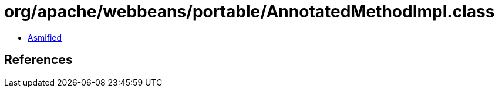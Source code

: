 = org/apache/webbeans/portable/AnnotatedMethodImpl.class

 - link:AnnotatedMethodImpl-asmified.java[Asmified]

== References

